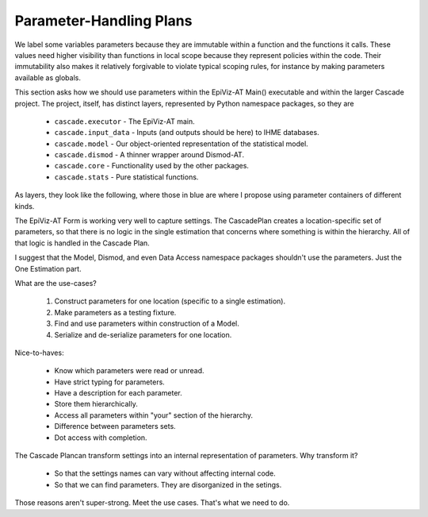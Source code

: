.. _parameter-plans:

Parameter-Handling Plans
========================

We label some variables parameters because they are immutable within
a function and the functions it calls. These values need higher visibility
than functions in local scope because they represent policies within the
code. Their immutability also makes it relatively forgivable to violate
typical scoping rules, for instance by making parameters available
as globals.

This section asks how we should use parameters within the EpiViz-AT Main()
executable and within the larger Cascade project. The project, itself,
has distinct layers, represented by Python namespace packages, so they are

 * ``cascade.executor`` - The EpiViz-AT main.
 * ``cascade.input_data`` - Inputs (and outputs should be here) to IHME databases.
 * ``cascade.model`` - Our object-oriented representation of the statistical model.
 * ``cascade.dismod`` - A thinner wrapper around Dismod-AT.
 * ``cascade.core`` - Functionality used by the other packages.
 * ``cascade.stats`` - Pure statistical functions.

As layers, they look like the following, where those in blue are where
I propose using parameter containers of different kinds.

.. image:: param_dependency.png
   :scale: 30%
   :align: center

The EpiViz-AT Form is working very well to capture settings.
The CascadePlan creates a location-specific set of parameters, so that
there is no logic in the single estimation that concerns where something
is within the hierarchy. All of that logic is handled in the Cascade Plan.

I suggest that the Model, Dismod, and even Data Access namespace packages
shouldn't use the parameters. Just the One Estimation part.

What are the use-cases?

 1. Construct parameters for one location (specific to a single estimation).
 2. Make parameters as a testing fixture.
 3. Find and use parameters within construction of a Model.
 4. Serialize and de-serialize parameters for one location.

Nice-to-haves:

 * Know which parameters were read or unread.
 * Have strict typing for parameters.
 * Have a description for each parameter.
 * Store them hierarchically.
 * Access all parameters within "your" section of the hierarchy.
 * Difference between parameters sets.
 * Dot access with completion.

The Cascade Plancan transform settings into an internal representation of
parameters. Why transform it?

 * So that the settings names can vary without affecting internal code.
 * So that we can find parameters. They are disorganized in the setings.

Those reasons aren't super-strong. Meet the use cases. That's what we
need to do.
